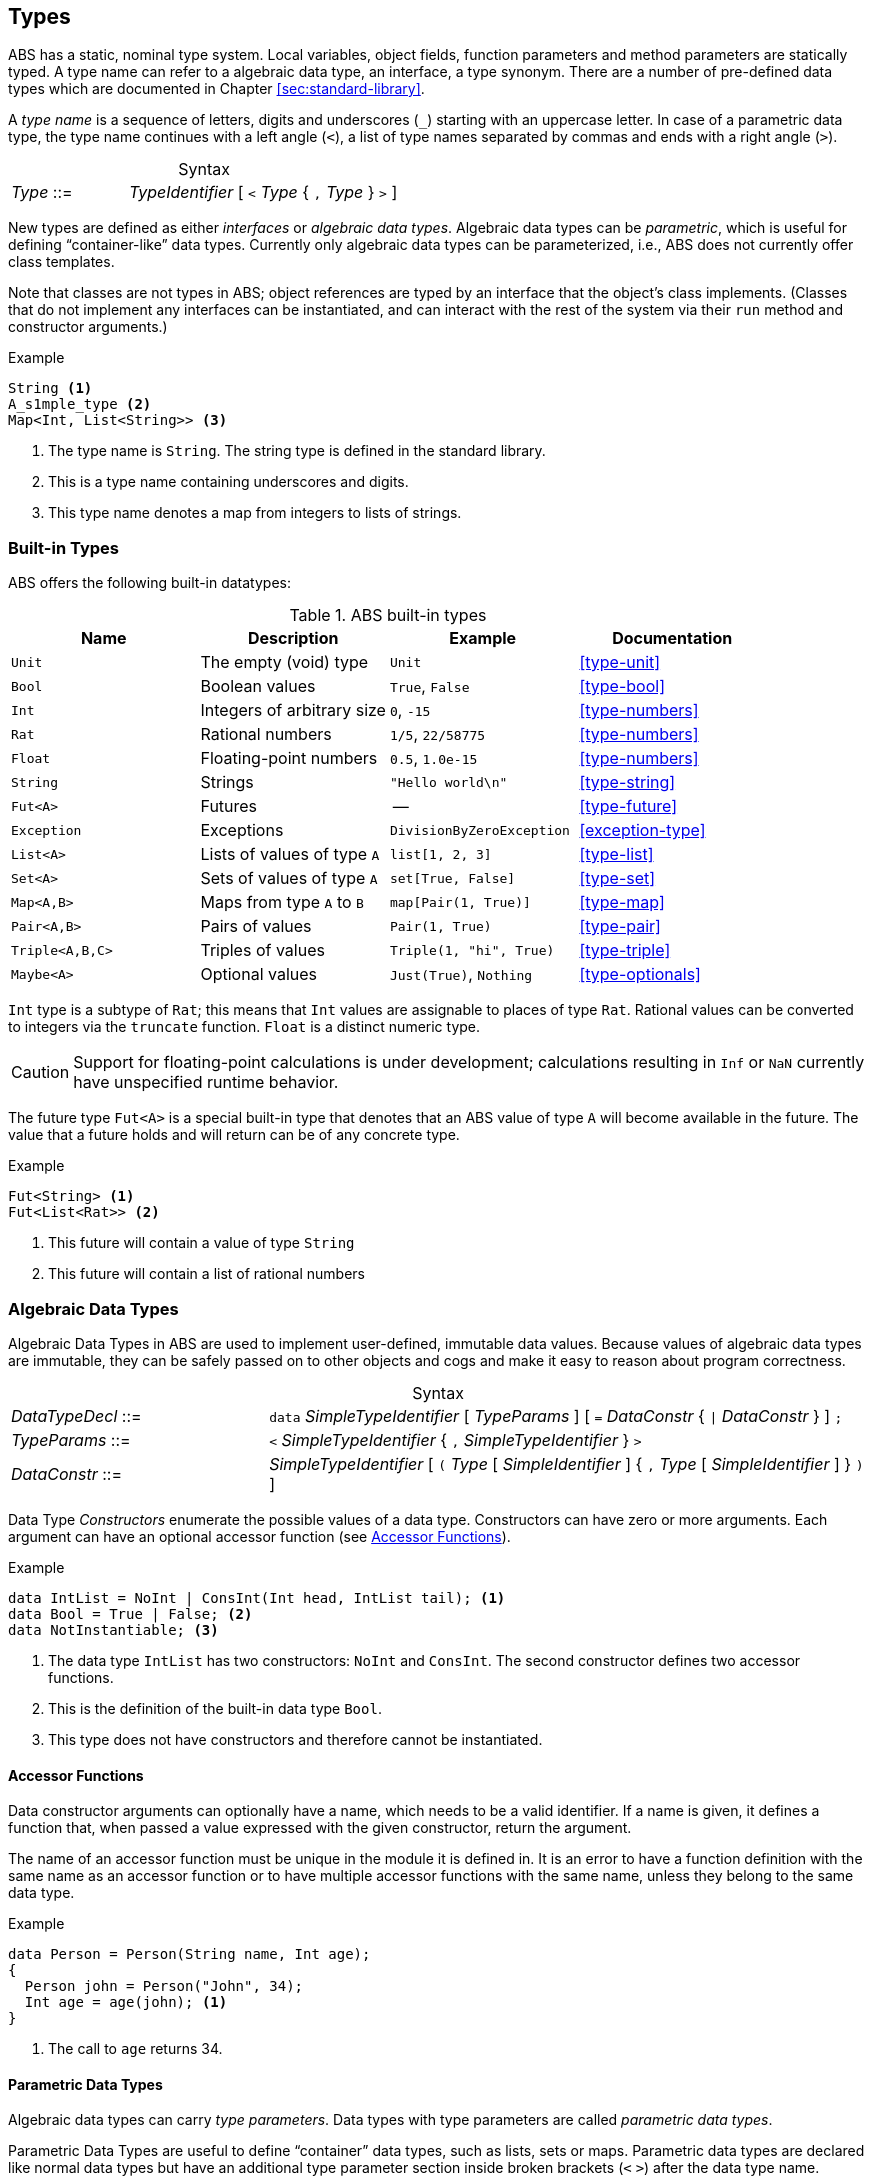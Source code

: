 == Types

ABS has a static, nominal type system.  Local variables, object fields,
function parameters and method parameters are statically typed.  A type name
can refer to a algebraic data type, an interface, a type synonym.  There are a
number of pre-defined data types which are documented in Chapter <<sec:standard-library>>.

A _type name_ is a sequence of letters, digits and  underscores (`_`) starting
with an uppercase letter.  In case of a parametric data type, the type name
continues with a left angle (`<`), a list of type names separated by commas
and ends with a right angle (`>`).

[frame=topbot, options="noheader", grid=none, caption="", cols=">30,<70"]
.Syntax
|====
| _Type_ ::= | _TypeIdentifier_ [ `<` _Type_ { `,` _Type_ } `>` ]
|====


New types are defined as either _interfaces_ or _algebraic data types_.
Algebraic data types can be _parametric_, which is useful for defining
“container-like” data types.  Currently only algebraic data types can be
parameterized, i.e., ABS does not currently offer class templates.

Note that classes are not types in ABS; object references are typed by an
interface that the object’s class implements.  (Classes that do not implement
any interfaces can be instantiated, and can interact with the rest of the
system via their `run` method and constructor arguments.)

.Example
[source]
----
String <1>
A_s1mple_type <2>
Map<Int, List<String>> <3>
----
<1> The type name is `String`.  The string type is defined in the standard library.
<2> This is a type name containing underscores and digits.
<3> This type name denotes a map from integers to lists of strings.


[[sec:builtin-types]]
=== Built-in Types

ABS offers the following built-in datatypes:

.ABS built-in types
[options="header"]
|=====
 | Name      | Description                | Example           | Documentation
 | `Unit`    | The empty (void) type      | `Unit`            | <<type-unit>>
 | `Bool`    | Boolean values             | `True`, `False`   | <<type-bool>>
 | `Int`     | Integers of arbitrary size | `0`, `-15`        | <<type-numbers>>
 | `Rat`     | Rational numbers           | `1/5`, `22/58775` | <<type-numbers>>
 | `Float`  | Floating-point numbers     | `0.5`, `1.0e-15`  | <<type-numbers>>
 | `String`  | Strings                    | `"Hello world\n"` | <<type-string>>
 | `Fut<A>`  | Futures                    | --                | <<type-future>>
 | `Exception` | Exceptions                | `DivisionByZeroException` | <<exception-type>>
 | `List<A>` | Lists of values of type `A` | `list[1, 2, 3]`   | <<type-list>>
 | `Set<A>`  | Sets of values of type `A`  | `set[True, False]` | <<type-set>>
 | `Map<A,B>`| Maps from type `A` to `B` | `map[Pair(1, True)]` | <<type-map>>
 | `Pair<A,B>` | Pairs of values         | `Pair(1, True)`      | <<type-pair>>
 | `Triple<A,B,C>` | Triples of values   | `Triple(1, "hi", True)` | <<type-triple>>
 | `Maybe<A>`   | Optional values        | `Just(True)`, `Nothing` | <<type-optionals>>
|=====

`Int` type is a subtype of `Rat`; this means that `Int` values are assignable
to places of type `Rat`.  Rational values can be converted to integers via the
`truncate` function.  `Float` is a distinct numeric type.

CAUTION: Support for floating-point calculations is under development;
calculations resulting in `Inf` or `NaN` currently have unspecified runtime
behavior.

The future type `Fut<A>` is a special built-in type that denotes that an ABS
value of type `A` will become available in the future.  The value that a
future holds and will return can be of any concrete type.

.Example
[source]
----
Fut<String> <1>
Fut<List<Rat>> <2>
----
<1> This future will contain a value of type `String`
<2> This future will contain a list of rational numbers

[[sec:algebraic-data-types]]
=== Algebraic Data Types

Algebraic Data Types in ABS are used to implement user-defined, immutable data
values.  Because values of algebraic data types are immutable, they can be
safely passed on to other objects and cogs and make it easy to reason about
program correctness.

[frame=topbot, options="noheader", grid=none, caption="", cols=">30,<70"]
.Syntax
|====
| _DataTypeDecl_ ::= | `data` _SimpleTypeIdentifier_ [ _TypeParams_ ] [ `=` _DataConstr_ { `{vbar}` _DataConstr_ } ] `;` +
| _TypeParams_ ::= | `<` _SimpleTypeIdentifier_ { `,` _SimpleTypeIdentifier_ } `>` +
| _DataConstr_ ::= | _SimpleTypeIdentifier_ [ `(` _Type_ [ _SimpleIdentifier_ ] { `,` _Type_ [ _SimpleIdentifier_ ] } `)` ]
|====

Data Type _Constructors_ enumerate the possible values of a data type.
Constructors can have zero or more arguments.  Each argument can have an
optional accessor function (see <<sec:accessor-functions>>).


.Example
[source]
----
data IntList = NoInt | ConsInt(Int head, IntList tail); <1>
data Bool = True | False; <2>
data NotInstantiable; <3>
----
<1> The data type `IntList` has two constructors: `NoInt` and `ConsInt`.  The second constructor defines two accessor functions.
<2> This is the definition of the built-in data type `Bool`.
<3> This type does not have constructors and therefore cannot be instantiated.

[[sec:accessor-functions]]
==== Accessor Functions

Data constructor arguments can optionally have a name, which needs to be a
valid identifier.  If a name is given, it defines a function that, when passed a
value expressed with the given constructor, return the argument.

The name of an accessor function must be unique in the module it is
defined in.  It is an error to have a function definition with the same name as an accessor
function or to have multiple accessor functions with the same name, unless they
belong to the same data type.

.Example
[source]
----
data Person = Person(String name, Int age);
{
  Person john = Person("John", 34);
  Int age = age(john); <1>
}
----
<1> The call to `age` returns 34.


==== Parametric Data Types

Algebraic data types can carry _type parameters_.  Data types with type
parameters are called _parametric data types_.

Parametric Data Types are useful to define “container” data types, such as
lists, sets or maps. Parametric data types are declared like normal data types
but have an additional type parameter section inside broken brackets (`<` `>`)
after the data type name.

.Example
[source]
----
data List<A> = Nil | Cons(A, List<A>);
----

When using a parametric data type, concrete types are given for the type parameters.

.Example
[source]
----
List<Int> l = Cons(1, Cons(2, Nil));
----

[[sec:n_ary-constructors]]
==== N-ary Constructors

Literal values of recursive data types like lists and sets can be arbitrarily
long, and nested constructor expressions can become unwieldy.  ABS provides a
special syntax for n-ary constructors, which are transformed into constructor
expressions via a user-supplied function.

.Example
[source]
----
def Set<A> set<A>(List<A> l) = <1>
    case l {
       Nil => EmptySet;
       Cons(x,xs) => insertElement(set(xs), x);
    };

{
  Set<Int> s1 = set(Cons(1, Cons(2, Cons(3, Nil)))); <2>
  Set<Int> s = set[1, 2, 3]; <3>
}
----
<1> The parametric function `set` is defined to take a list of elements and return a set.
<2> `set` is called with a literal list constructed as normal.
<3> `set` is called with the special n-ary constructor syntax.  The two calls return the same value.

The constructor function usually has the same name as the type it is
constructing.  For example, a value of type `Set` is constructed via the
function `set`.


==== Fully Abstract Data Types

Using the module system it is possible to define abstract data types.  For an
abstract data type, only the functions that operate on them are known to the
client, but not its constructors.  This can be easily realized in ABS by
putting such a data type in its own module and by only exporting the data type
and its functions, without exporting the constructors.


=== Interface Types

Interfaces in ABS describe the functionality of objects.  Thus, Interfaces in
ABS are similar to interfaces in Java.  Unlike Java, objects are only typed by
interfaces and not by their class.

The syntax of interfaces is given in <<sec:interfaces>>.

[[sec:exception-types]]
=== Exceptions

In higher-level programming languages, exceptions are generally used to signal
an _erroneous_ or _abnormal_ runtime behavior of the program, that should be
treated (handled) separately compared to normal values.

Exceptions are declared with the keyword `exception`, followed by the name of
an exception and an optional list of parameters.  The semantics are the same
as for defining data constructors; naming a parameter will create an accessor
function (see <<sec:accessor-functions>>).


[frame=topbot, options="noheader", grid=none, caption="", cols=">30,<70"]
.Syntax
|====
| _ExceptionDecl_ ::= | `exception` _SimpleTypeIdentifier_  [ ( _Type_ [ _SimpleIdentifier_ ] { , _Type_ [ _SimpleIdentifier_ ] } ) ] `;`
|====

Like any other constructor or datatype name, exceptions always start with an
upper-case letter.

Exceptions are of type `ABS.StdLib.Exception`, which is pre-defined in the
standard library.  It is possible to store exception values in variables of
type `Exception`.

.Example
[source]
----
exception MyException;
exception MyOtherException(String param, Int); // no accessor for second param
----

In ABS, exceptions are first-class values; the user can construct
exception-values, assign them to variables, pass them in expressions, etc.  An
exception can be thrown via the `throw` statement (see <<throw-statement>>)
and be caught in a `catch` block (see <<try-catch-finally-stmt>>).
Additionally, the object itself can recover its invariant after an uncaught
exception in a process via its recovery block (see <<sec:classes>>).



=== Type Synonyms

A _Type Synonym_ is an alternative type name for a type.  Type synonyms are
introduced with the keyword `type`.  Parametric type synonyms are not
currently supported.

[frame=topbot, options="noheader", grid=none, caption="", cols=">30,<70"]
.Syntax
|====
| _TypeSynDecl_ ::= | `type` _SimpleTypeIdentifier_ `=` _Type_ `;`
|====

.Example
[source]
----
type Filename = String;
type Filenames = Set<Filename>;
type Servername = String;
type Packet = String;
type File = List<Packet>;
type Catalog = List<Pair<Servername,Filenames>>;
----
